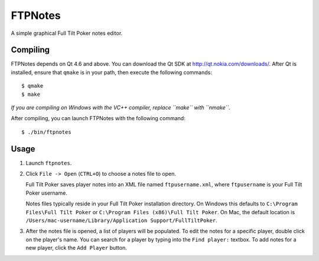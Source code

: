 FTPNotes
========
A simple graphical Full Tilt Poker notes editor.

.. image:: http://i.imgur.com/nqG66.png

Compiling
^^^^^^^^^
FTPNotes depends on Qt 4.6 and above. You can download the Qt SDK at
http://qt.nokia.com/downloads/. After Qt is installed, ensure that ``qmake`` is
in your path, then execute the following commands::

  $ qmake
  $ make

*If you are compiling on Windows with the VC++ compiler, replace ``make`` with
``nmake``.*

After compiling, you can launch FTPNotes with the following command::

  $ ./bin/ftpnotes

Usage
^^^^^
1. Launch ``ftpnotes``.

2. Click ``File -> Open`` (``CTRL+O``) to choose a notes file to open.

   Full Tilt Poker saves player notes into an XML file named
   ``ftpusername.xml``, where ``ftpusername`` is your Full Tilt Poker username. 
   
   Notes files typically reside in your Full Tilt Poker installation directory.
   On Windows this defaults to ``C:\Program Files\Full Tilt Poker`` or
   ``C:\Program Files (x86)\Full Tilt Poker``. On Mac, the default location is
   ``/Users/mac-username/Library/Application Support/FullTiltPoker``.

3. After the notes file is opened, a list of players will be populated. To edit
   the notes for a specific player, double click on the player's name. You can
   search for a player by typing into the ``Find player:`` textbox. To add notes
   for a new player, click the ``Add Player`` button.
